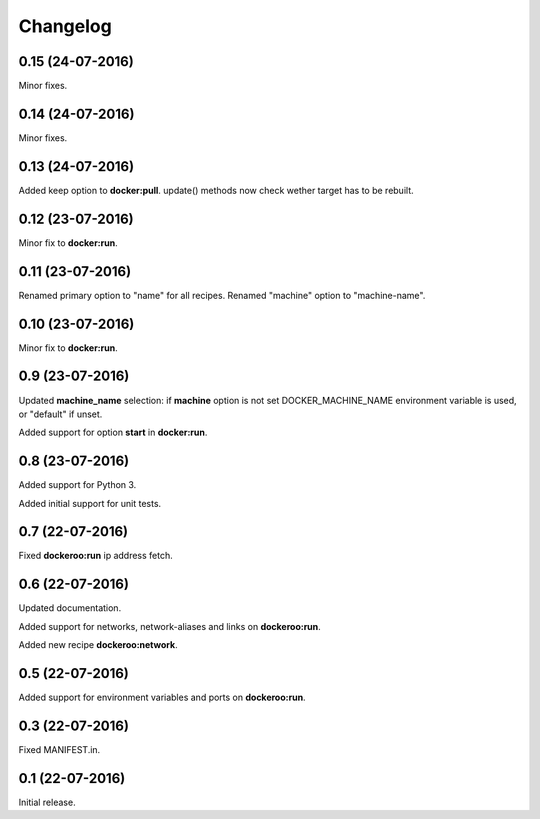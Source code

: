 Changelog
=========

0.15 (24-07-2016)
----------------

Minor fixes.


0.14 (24-07-2016)
----------------

Minor fixes.


0.13 (24-07-2016)
----------------

Added keep option to **docker:pull**.
update() methods now check wether target has to be rebuilt.


0.12 (23-07-2016)
----------------

Minor fix to **docker:run**.


0.11 (23-07-2016)
----------------

Renamed primary option to "name" for all recipes.
Renamed "machine" option to "machine-name".


0.10 (23-07-2016)
----------------

Minor fix to **docker:run**.


0.9 (23-07-2016)
----------------

Updated **machine_name** selection: if **machine** option is not set
DOCKER_MACHINE_NAME environment variable is used, or "default" if unset.

Added support for option **start** in **docker:run**.


0.8 (23-07-2016)
----------------

Added support for Python 3.

Added initial support for unit tests.


0.7 (22-07-2016)
----------------

Fixed **dockeroo:run** ip address fetch.


0.6 (22-07-2016)
----------------

Updated documentation.

Added support for networks, network-aliases and links
on **dockeroo:run**.

Added new recipe **dockeroo:network**.


0.5 (22-07-2016)
----------------

Added support for environment variables and ports
on **dockeroo:run**.


0.3 (22-07-2016)
----------------

Fixed MANIFEST.in.


0.1 (22-07-2016)
----------------

Initial release.
